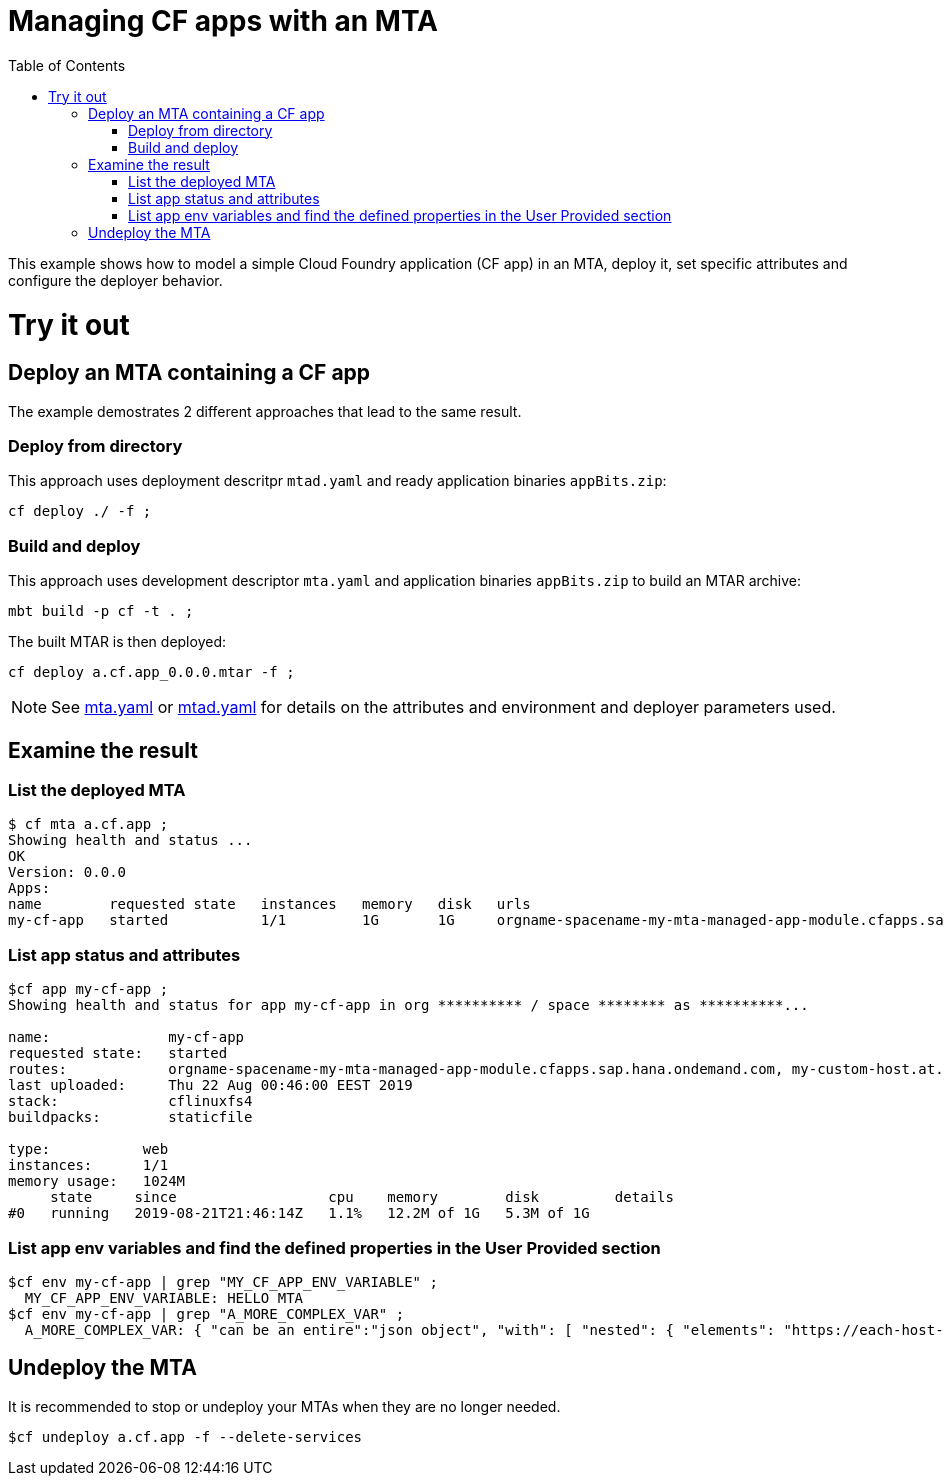 :toc:

# Managing CF apps with an MTA

This example shows how to model a simple Cloud Foundry application (CF app) in an MTA, deploy it, set specific attributes and configure the deployer behavior.

# Try it out

## Deploy an MTA containing a CF app

The example demostrates 2 different approaches that lead to the same result.

### Deploy from directory
This approach uses deployment descritpr `mtad.yaml` and ready application binaries `appBits.zip`:
``` bash
cf deploy ./ -f ;
```
### Build and deploy
This approach uses development descriptor `mta.yaml` and application binaries `appBits.zip` to build an MTAR archive:

``` bash
mbt build -p cf -t . ;
```

The built MTAR is then deployed:

``` bash
cf deploy a.cf.app_0.0.0.mtar -f ;
```

NOTE: See link:mta.yaml[mta.yaml] or link:mtad.yaml[mtad.yaml] for details on the attributes and environment and deployer parameters used.

## Examine the result

### List the deployed MTA
```bash
$ cf mta a.cf.app ;
Showing health and status ...
OK
Version: 0.0.0
Apps:
name        requested state   instances   memory   disk   urls   
my-cf-app   started           1/1         1G       1G     orgname-spacename-my-mta-managed-app-module.cfapps.sap.hana.ondemand.com, my-custom-host.at.some.domain 
```

### List app status and attributes 
``` bash
$cf app my-cf-app ;
Showing health and status for app my-cf-app in org ********** / space ******** as **********...

name:              my-cf-app
requested state:   started
routes:            orgname-spacename-my-mta-managed-app-module.cfapps.sap.hana.ondemand.com, my-custom-host.at.some.domain
last uploaded:     Thu 22 Aug 00:46:00 EEST 2019
stack:             cflinuxfs4
buildpacks:        staticfile

type:           web
instances:      1/1
memory usage:   1024M
     state     since                  cpu    memory        disk         details
#0   running   2019-08-21T21:46:14Z   1.1%   12.2M of 1G   5.3M of 1G
```

### List app env variables and find the defined properties in the User Provided section 
``` bash
$cf env my-cf-app | grep "MY_CF_APP_ENV_VARIABLE" ;
  MY_CF_APP_ENV_VARIABLE: HELLO MTA
$cf env my-cf-app | grep "A_MORE_COMPLEX_VAR" ;
  A_MORE_COMPLEX_VAR: { "can be an entire":"json object", "with": [ "nested": { "elements": "https://each-host-is-registered-for-all-specified-domans.cfapps.sap.hana.ondemand.com" } ]
```

## Undeploy the MTA
It is recommended to stop or undeploy your MTAs when they are no longer needed. 
``` bash
$cf undeploy a.cf.app -f --delete-services
```
